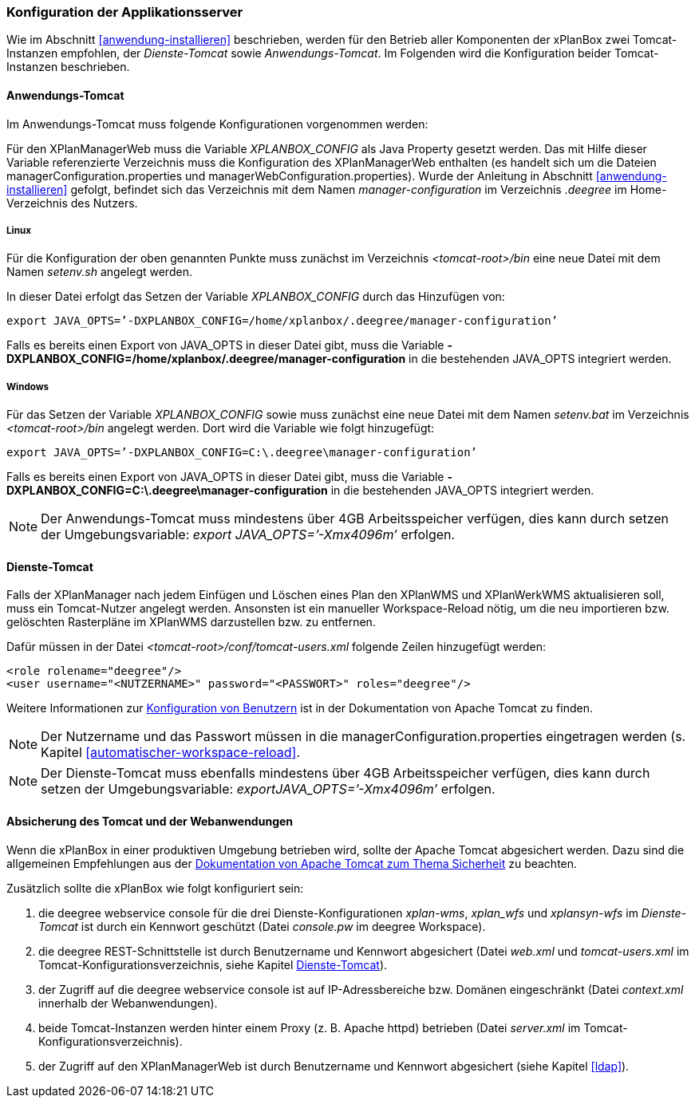 [[konfiguration-der-applikationsserver]]
=== Konfiguration der Applikationsserver

Wie im Abschnitt <<anwendung-installieren>> beschrieben,
werden für den Betrieb aller Komponenten der xPlanBox zwei Tomcat-Instanzen empfohlen,
der _Dienste-Tomcat_ sowie __Anwendungs-Tomcat__. Im Folgenden wird die
Konfiguration beider Tomcat-Instanzen beschrieben.

[[anwendungs-tomcat]]
==== Anwendungs-Tomcat

Im Anwendungs-Tomcat muss folgende Konfigurationen vorgenommen werden:

Für den XPlanManagerWeb muss die Variable _XPLANBOX_CONFIG_ als Java
Property gesetzt werden. Das mit Hilfe dieser Variable referenzierte
Verzeichnis muss die Konfiguration des XPlanManagerWeb enthalten (es
handelt sich um die Dateien managerConfiguration.properties und
managerWebConfiguration.properties). Wurde der Anleitung in Abschnitt
<<anwendung-installieren>> gefolgt, befindet sich das
Verzeichnis mit dem Namen _manager-configuration_ im Verzeichnis
_.deegree_ im Home-Verzeichnis des Nutzers.

[[anwendungs-tomcat-linux]]
===== Linux

Für die Konfiguration der oben genannten Punkte muss zunächst im
Verzeichnis _<tomcat-root>/bin_ eine neue Datei mit dem Namen
_setenv.sh_ angelegt werden.

In dieser Datei erfolgt das Setzen der Variable _XPLANBOX_CONFIG_ durch das Hinzufügen von:

----
export JAVA_OPTS=’-DXPLANBOX_CONFIG=/home/xplanbox/.deegree/manager-configuration’
----

Falls es bereits einen Export von JAVA_OPTS in dieser Datei gibt, muss die Variable *-DXPLANBOX_CONFIG=/home/xplanbox/.deegree/manager-configuration* in die bestehenden JAVA_OPTS integriert werden.

[[anwendungs-tomcat-windows]]
===== Windows

Für das Setzen der Variable _XPLANBOX_CONFIG_ sowie muss zunächst eine neue Datei mit dem Namen _setenv.bat_
im Verzeichnis _<tomcat-root>/bin_ angelegt werden. Dort wird die Variable wie folgt hinzugefügt:

----
export JAVA_OPTS=’-DXPLANBOX_CONFIG=C:\.deegree\manager-configuration’
----

Falls es bereits einen Export von JAVA_OPTS in dieser Datei gibt, muss die Variable *-DXPLANBOX_CONFIG=C:\.deegree\manager-configuration* in die bestehenden JAVA_OPTS integriert werden.

NOTE: Der Anwendungs-Tomcat muss mindestens über 4GB Arbeitsspeicher verfügen,
dies kann durch setzen der Umgebungsvariable: _export JAVA_OPTS=’-Xmx4096m’_ erfolgen.

[[dienste-tomcat]]
==== Dienste-Tomcat

Falls der XPlanManager nach jedem Einfügen und Löschen eines Plan den
XPlanWMS und XPlanWerkWMS aktualisieren soll, muss ein Tomcat-Nutzer angelegt werden.
Ansonsten ist ein manueller Workspace-Reload nötig, um die neu
importieren bzw. gelöschten Rasterpläne im XPlanWMS darzustellen bzw. zu
entfernen.

Dafür müssen in der Datei _<tomcat-root>/conf/tomcat-users.xml_ folgende
Zeilen hinzugefügt werden:

----
<role rolename="deegree"/>
<user username="<NUTZERNAME>" password="<PASSWORT>" roles="deegree"/>
----
Weitere Informationen zur https://tomcat.apache.org/tomcat-8.5-doc/realm-howto.html[Konfiguration von Benutzern] ist in der Dokumentation von Apache Tomcat zu finden.

NOTE: Der Nutzername und das Passwort müssen in die
managerConfiguration.properties eingetragen werden (s. Kapitel
<<automatischer-workspace-reload>>.

NOTE: Der Dienste-Tomcat muss ebenfalls mindestens über 4GB Arbeitsspeicher verfügen,
dies kann durch setzen der Umgebungsvariable: _exportJAVA_OPTS=’-Xmx4096m’_ erfolgen.

==== Absicherung des Tomcat und der Webanwendungen

Wenn die xPlanBox in einer produktiven Umgebung betrieben wird, sollte der Apache Tomcat abgesichert werden. Dazu sind die
allgemeinen Empfehlungen aus der https://tomcat.apache.org/tomcat-8.5-doc/security-howto.html[Dokumentation von Apache Tomcat zum Thema Sicherheit] zu beachten.

Zusätzlich sollte die xPlanBox wie folgt konfiguriert sein:

. die deegree webservice console für die drei Dienste-Konfigurationen _xplan-wms_, _xplan_wfs_ und _xplansyn-wfs_ im _Dienste-Tomcat_ ist durch ein Kennwort geschützt (Datei _console.pw_ im deegree Workspace).
. die deegree REST-Schnittstelle ist durch Benutzername und Kennwort abgesichert (Datei _web.xml_ und _tomcat-users.xml_ im Tomcat-Konfigurationsverzeichnis, siehe Kapitel <<dienste-tomcat>>).
. der Zugriff auf die deegree webservice console ist auf IP-Adressbereiche bzw. Domänen eingeschränkt (Datei _context.xml_ innerhalb der Webanwendungen).
. beide Tomcat-Instanzen werden hinter einem Proxy (z. B. Apache httpd) betrieben (Datei _server.xml_ im Tomcat-Konfigurationsverzeichnis).
. der Zugriff auf den XPlanManagerWeb ist durch Benutzername und Kennwort abgesichert (siehe Kapitel <<ldap>>).
